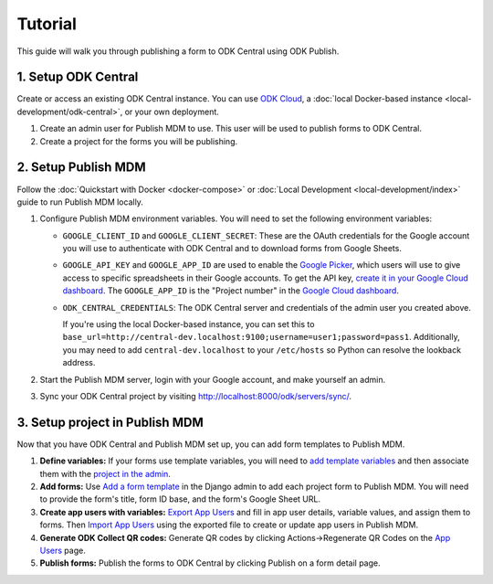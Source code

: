Tutorial
========

This guide will walk you through publishing a form to ODK Central using ODK
Publish.


1. Setup ODK Central
--------------

Create or access an existing ODK Central instance. You can use `ODK Cloud`_, a
:doc:`local Docker-based instance <local-development/odk-central>`, or your own
deployment.

1. Create an admin user for Publish MDM to use. This user will be used to
   publish forms to ODK Central.

2. Create a project for the forms you will be publishing.

.. _ODK Cloud: https://getodk.org/#pricing


2. Setup Publish MDM
--------------------

Follow the :doc:`Quickstart with Docker <docker-compose>` or :doc:`Local
Development <local-development/index>` guide to run Publish MDM locally.

1. Configure Publish MDM environment variables. You will need to set the
   following environment variables:

   - ``GOOGLE_CLIENT_ID`` and ``GOOGLE_CLIENT_SECRET``: These are the OAuth
     credentials for the Google account you will use to authenticate with ODK
     Central and to download forms from Google Sheets.

   - ``GOOGLE_API_KEY`` and ``GOOGLE_APP_ID`` are used to enable the `Google Picker <https://developers.google.com/drive/picker/guides/overview>`_,
     which users will use to give access to specific spreadsheets in their Google accounts.
     To get the API key, `create it in your Google Cloud dashboard <https://developers.google.com/drive/picker/guides/overview#setup>`_.
     The ``GOOGLE_APP_ID`` is the "Project number" in the `Google Cloud dashboard <https://console.cloud.google.com/home/dashboard>`_.

   - ``ODK_CENTRAL_CREDENTIALS``: The ODK Central server and credentials of the admin user
     you created above.

     If you're using the local Docker-based instance, you can set this to
     ``base_url=http://central-dev.localhost:9100;username=user1;password=pass1``.
     Additionally, you may need to add ``central-dev.localhost`` to your
     ``/etc/hosts`` so Python can resolve the lookback address.

2. Start the Publish MDM server, login with your Google account, and make
   yourself an admin.

3. Sync your ODK Central project by visiting
   http://localhost:8000/odk/servers/sync/.


3. Setup project in Publish MDM
-------------------------------

Now that you have ODK Central and Publish MDM set up, you can add form templates
to Publish MDM.

1. **Define variables:** If your forms use template variables, you will need to `add template
   variables`_ and then associate them with the `project in the admin`_.

2. **Add forms:** Use `Add a form template`_ in the Django admin to add each project form to
   Publish MDM. You will need to provide the form's title, form ID base, and the
   form's Google Sheet URL.

3. **Create app users with variables:** `Export App Users`_  and fill in app
   user details, variable values, and assign them to forms. Then `Import App
   Users`_  using the exported file to create or update app users in Publish MDM.

4. **Generate ODK Collect QR codes:** Generate QR codes by clicking
   Actions->Regenerate QR Codes on the `App Users`_ page.

5. **Publish forms:** Publish the forms to ODK Central by clicking Publish on a
   form detail page.

.. _Add a form template: http://localhost:8000/admin/publish_mdm/formtemplate/add/
.. _Add template variables: http://localhost:8000/admin/publish_mdm/templatevariable/add/
.. _project in the admin: http://localhost:8000/admin/publish_mdm/project/
.. _Export App Users: http://localhost:8000/odk/1/app-users/export/
.. _Import App Users: http://localhost:8000/odk/1/app-users/import/
.. _App Users: http://localhost:8000/odk/1/app-users/
